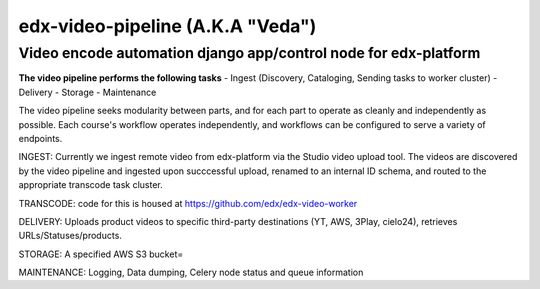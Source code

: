 =================================
edx-video-pipeline (A.K.A "Veda")
=================================

Video encode automation django app/control node for edx-platform
----------------------------------------------------------------

**The video pipeline performs the following tasks**
- Ingest (Discovery, Cataloging, Sending tasks to worker cluster)
- Delivery
- Storage
- Maintenance

The video pipeline seeks modularity between parts, and for each part to operate as cleanly and independently as possible.
Each course's workflow operates independently, and workflows can be configured to serve a variety of endpoints.

INGEST:
Currently we ingest remote video from edx-platform via the Studio video upload tool. The videos are discovered by the video pipeline and ingested upon succcessful upload, renamed to an internal ID schema, and routed to the appropriate transcode task cluster.

TRANSCODE:
code for this is housed at https://github.com/edx/edx-video-worker

DELIVERY:
Uploads product videos to specific third-party destinations (YT, AWS, 3Play, cielo24), retrieves URLs/Statuses/products.

STORAGE:
A specified AWS S3 bucket=

MAINTENANCE:
Logging, Data dumping, Celery node status and queue information


.. image:: https://travis-ci.org/edx/edx-video-pipeline.svg?branch=master
    :target: https://travis-ci.org/edx/edx-video-pipeline

 noop
